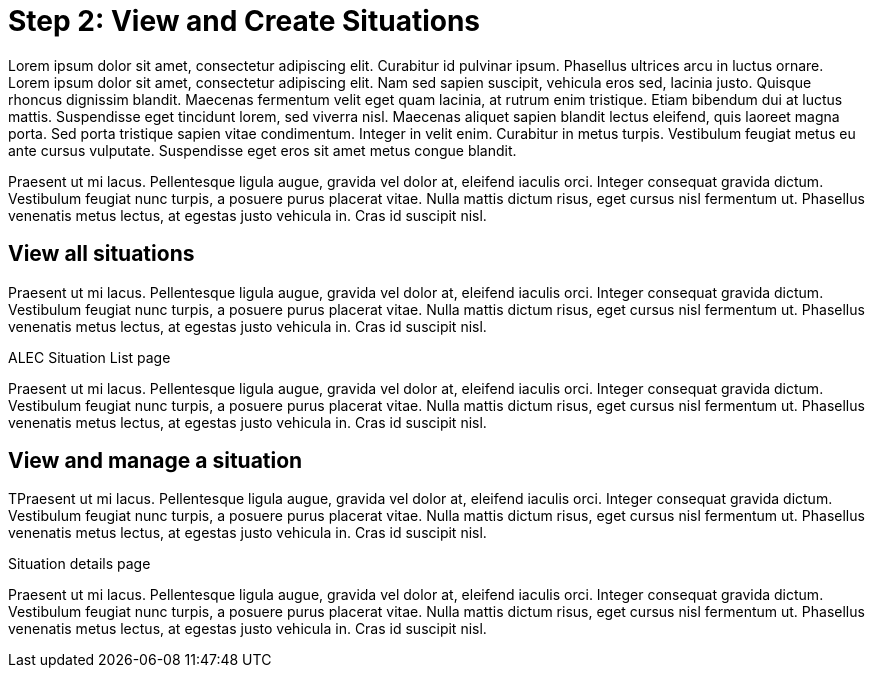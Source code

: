 
= Step 2: View and Create Situations

Lorem ipsum dolor sit amet, consectetur adipiscing elit. Curabitur id pulvinar ipsum. Phasellus ultrices arcu in luctus ornare. Lorem ipsum dolor sit amet, consectetur adipiscing elit. Nam sed sapien suscipit, vehicula eros sed, lacinia justo. Quisque rhoncus dignissim blandit. Maecenas fermentum velit eget quam lacinia, at rutrum enim tristique. Etiam bibendum dui at luctus mattis. Suspendisse eget tincidunt lorem, sed viverra nisl. Maecenas aliquet sapien blandit lectus eleifend, quis laoreet magna porta. Sed porta tristique sapien vitae condimentum. Integer in velit enim. Curabitur in metus turpis. Vestibulum feugiat metus eu ante cursus vulputate. Suspendisse eget eros sit amet metus congue blandit.

Praesent ut mi lacus. Pellentesque ligula augue, gravida vel dolor at, eleifend iaculis orci. Integer consequat gravida dictum. Vestibulum feugiat nunc turpis, a posuere purus placerat vitae. Nulla mattis dictum risus, eget cursus nisl fermentum ut. Phasellus venenatis metus lectus, at egestas justo vehicula in. Cras id suscipit nisl.

== View all situations

Praesent ut mi lacus. Pellentesque ligula augue, gravida vel dolor at, eleifend iaculis orci. Integer consequat gravida dictum. Vestibulum feugiat nunc turpis, a posuere purus placerat vitae. Nulla mattis dictum risus, eget cursus nisl fermentum ut. Phasellus venenatis metus lectus, at egestas justo vehicula in. Cras id suscipit nisl.

.ALEC Situation List page

Praesent ut mi lacus. Pellentesque ligula augue, gravida vel dolor at, eleifend iaculis orci. Integer consequat gravida dictum. Vestibulum feugiat nunc turpis, a posuere purus placerat vitae. Nulla mattis dictum risus, eget cursus nisl fermentum ut. Phasellus venenatis metus lectus, at egestas justo vehicula in. Cras id suscipit nisl.

== View and manage a situation

TPraesent ut mi lacus. Pellentesque ligula augue, gravida vel dolor at, eleifend iaculis orci. Integer consequat gravida dictum. Vestibulum feugiat nunc turpis, a posuere purus placerat vitae. Nulla mattis dictum risus, eget cursus nisl fermentum ut. Phasellus venenatis metus lectus, at egestas justo vehicula in. Cras id suscipit nisl.

.Situation details page

Praesent ut mi lacus. Pellentesque ligula augue, gravida vel dolor at, eleifend iaculis orci. Integer consequat gravida dictum. Vestibulum feugiat nunc turpis, a posuere purus placerat vitae. Nulla mattis dictum risus, eget cursus nisl fermentum ut. Phasellus venenatis metus lectus, at egestas justo vehicula in. Cras id suscipit nisl.
